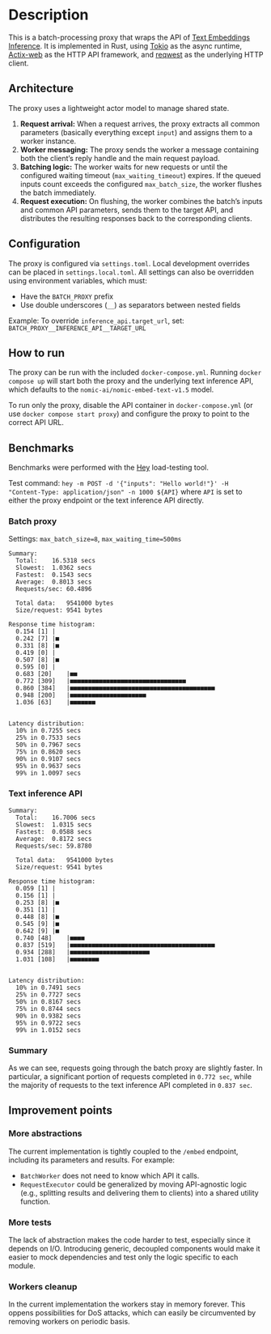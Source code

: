 * Description  
This is a batch-processing proxy that wraps the API of [[https://github.com/huggingface/text-embeddings-inference][Text Embeddings Inference]].  
It is implemented in Rust, using [[https://tokio.rs/][Tokio]] as the async runtime, [[https://actix.rs/][Actix-web]] as the HTTP API framework, and [[https://github.com/seanmonstar/reqwest][reqwest]] as the underlying HTTP client.  

** Architecture  
The proxy uses a lightweight actor model to manage shared state.  

1. *Request arrival:* When a request arrives, the proxy extracts all common parameters (basically everything except ~input~) and assigns them to a worker instance.  
2. *Worker messaging:* The proxy sends the worker a message containing both the client’s reply handle and the main request payload.  
3. *Batching logic:* The worker waits for new requests or until the configured waiting timeout (~max_waiting_timeout~) expires. If the queued inputs count exceeds the configured ~max_batch_size~, the worker flushes the batch immediately.  
4. *Request execution:* On flushing, the worker combines the batch’s inputs and common API parameters, sends them to the target API, and distributes the resulting responses back to the corresponding clients.  

** Configuration  
The proxy is configured via ~settings.toml~. Local development overrides can be placed in ~settings.local.toml~.  
All settings can also be overridden using environment variables, which must:  
- Have the ~BATCH_PROXY~ prefix  
- Use double underscores (~__~) as separators between nested fields  

Example: To override ~inference_api.target_url~, set:  
~BATCH_PROXY__INFERENCE_API__TARGET_URL~  

** How to run  
The proxy can be run with the included ~docker-compose.yml~.  
Running ~docker compose up~ will start both the proxy and the underlying text inference API, which defaults to the ~nomic-ai/nomic-embed-text-v1.5~ model.  

To run only the proxy, disable the API container in ~docker-compose.yml~ (or use ~docker compose start proxy~) and configure the proxy to point to the correct API URL.  

** Benchmarks  
Benchmarks were performed with the [[https://github.com/rakyll/hey][Hey]] load-testing tool.  

Test command:  
~hey -m POST -d '{"inputs": "Hello world!"}' -H "Content-Type: application/json" -n 1000 ${API}~  
where ~API~ is set to either the proxy endpoint or the text inference API directly.  

*** Batch proxy  
Settings: ~max_batch_size=8~, ~max_waiting_time=500ms~  
#+begin_src
Summary:
  Total:	16.5318 secs
  Slowest:	1.0362 secs
  Fastest:	0.1543 secs
  Average:	0.8013 secs
  Requests/sec:	60.4896

  Total data:	9541000 bytes
  Size/request:	9541 bytes

Response time histogram:
  0.154 [1]	|
  0.242 [7]	|■
  0.331 [8]	|■
  0.419 [0]	|
  0.507 [8]	|■
  0.595 [0]	|
  0.683 [20]	|■■
  0.772 [309]	|■■■■■■■■■■■■■■■■■■■■■■■■■■■■■■■■
  0.860 [384]	|■■■■■■■■■■■■■■■■■■■■■■■■■■■■■■■■■■■■■■■■
  0.948 [200]	|■■■■■■■■■■■■■■■■■■■■■
  1.036 [63]	|■■■■■■■


Latency distribution:
  10% in 0.7255 secs
  25% in 0.7533 secs
  50% in 0.7967 secs
  75% in 0.8620 secs
  90% in 0.9107 secs
  95% in 0.9637 secs
  99% in 1.0097 secs
#+end_src  

*** Text inference API  
#+begin_src
Summary:
  Total:	16.7006 secs
  Slowest:	1.0315 secs
  Fastest:	0.0588 secs
  Average:	0.8172 secs
  Requests/sec:	59.8780

  Total data:	9541000 bytes
  Size/request:	9541 bytes

Response time histogram:
  0.059 [1]	|
  0.156 [1]	|
  0.253 [8]	|■
  0.351 [1]	|
  0.448 [8]	|■
  0.545 [9]	|■
  0.642 [9]	|■
  0.740 [48]	|■■■■
  0.837 [519]	|■■■■■■■■■■■■■■■■■■■■■■■■■■■■■■■■■■■■■■■■
  0.934 [288]	|■■■■■■■■■■■■■■■■■■■■■■
  1.031 [108]	|■■■■■■■■


Latency distribution:
  10% in 0.7491 secs
  25% in 0.7727 secs
  50% in 0.8167 secs
  75% in 0.8744 secs
  90% in 0.9382 secs
  95% in 0.9722 secs
  99% in 1.0152 secs
#+end_src  

*** Summary
As we can see, requests going through the batch proxy are slightly faster.
In particular, a significant portion of requests completed in ~0.772 sec~, while the majority of requests to the text inference API completed in ~0.837 sec~.  

** Improvement points  

*** More abstractions  
The current implementation is tightly coupled to the ~/embed~ endpoint, including its parameters and results.  
For example:  
- ~BatchWorker~ does not need to know which API it calls.  
- ~RequestExecutor~ could be generalized by moving API-agnostic logic (e.g., splitting results and delivering them to clients) into a shared utility function.  

*** More tests  
The lack of abstraction makes the code harder to test, especially since it depends on I/O.  
Introducing generic, decoupled components would make it easier to mock dependencies and test only the logic specific to each module.  

*** Workers cleanup
In the current implementation the workers stay in memory forever. This oppens possibilities for DoS attacks, which can easily be circumvented by removing workers on periodic basis.
